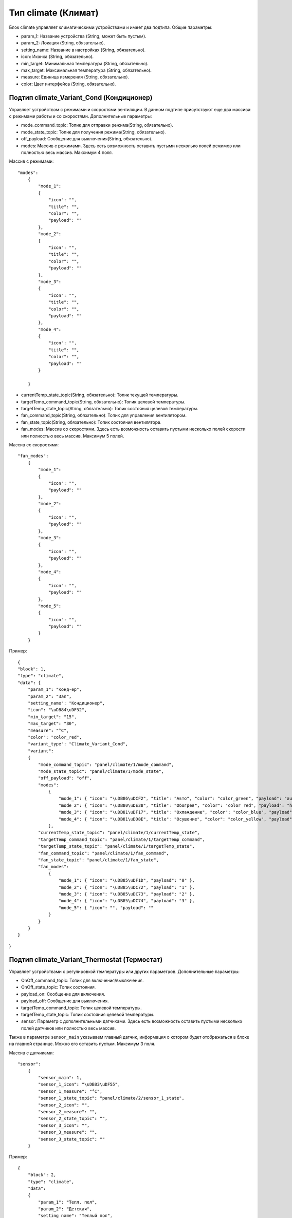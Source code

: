 Тип climate (Климат)
====================

Блок climate управляет климатическими устройствами и имеет два подтипа. Общие параметры:

* param_1: Название устройства (String, может быть пустым).
* param_2: Локация (String, обязательно).
* setting_name: Название в настройках (String, обязательно).
* icon: Иконка (String, обязательно).
* min_target: Минимальная температура (String, обязательно).
* max_target: Максимальная температура (String, обязательно).
* measure: Единица измерения (String, обязательно).
* color: Цвет интерфейса (String, обязательно).

Подтип climate_Variant_Cond (Кондиционер)
------------------------------------------

Управляет устройством с режимами и скоростями вентиляции. В данном подтипе присутствуют еще два массива:
с режимами работы и со скоростями. Дополнительные параметры:

* mode_command_topic: Топик для отправки режима(String, обязательно).
* mode_state_topic: Топик для получения режима(String, обязательно).
* off_payload: Сообщение для выключения(String, обязательно).
* modes: Массив с режимами. Здесь есть возможность оставить пустыми несколько полей режимов или полностью весь массив. Максимум 4 поля.

Массив с режимами::

    "modes": 
        {
            "mode_1": 
            {
                "icon": "", 
                "title": "", 
                "color": "", 
                "payload": "" 
            },
            "mode_2": 
            {
                "icon": "", 
                "title": "", 
                "color": "", 
                "payload": "" 
            },
            "mode_3": 
            {
                "icon": "", 
                "title": "", 
                "color": "", 
                "payload": "" 
            },
            "mode_4": 
            {
                "icon": "", 
                "title": "", 
                "color": "", 
                "payload": "" 
            }

        }

* currentTemp_state_topic(String, обязательно): Топик текущей температуры.
* targetTemp_command_topic(String, обязательно): Топик целевой температуры.
* targetTemp_state_topic(String, обязательно): Топик состояния целевой температуры.
* fan_command_topic(String, обязательно): Топик для управления вентилятором.
* fan_state_topic(String, обязательно): Топик состояния вентилятора.
* fan_modes: Массив со скоростями. Здесь есть возможность оставить пустыми несколько полей скорости или полностью весь массив. Максимум 5 полей.

Массив со скоростями::

    "fan_modes": 
        {
            "mode_1": 
            {
                "icon": "", 
                "payload": ""
            },
            "mode_2": 
            {
                "icon": "", 
                "payload": ""
            },
            "mode_3": 
            {
                "icon": "", 
                "payload": "" 
            },
            "mode_4": 
            {
                "icon": "", 
                "payload": ""
            },
            "mode_5": 
            {
                "icon": "", 
                "payload": ""
            }
        }

Пример::

    {
    "block": 1,
    "type": "climate",
    "data": {
        "param_1": "Конд-ер",
        "param_2": "Зал",
        "setting_name": "Кондиционер",
        "icon": "\uDB84\uDF52",
        "min_target": "15",
        "max_target": "30",
        "measure": "°С",
        "color": "color_red",
        "variant_type": "Climate_Variant_Cond",
        "variant": 
        {
            "mode_command_topic": "panel/climate/1/mode_command",
            "mode_state_topic": "panel/climate/1/mode_state",
            "off_payload": "off",
            "modes": 
                {
                    "mode_1": { "icon": "\uDB86\uDCF2", "title": "Авто", "color": "color_green", "payload": "auto" },
                    "mode_2": { "icon": "\uDB80\uDE38", "title": "Обогрев", "color": "color_red", "payload": "heat" },
                    "mode_3": { "icon": "\uDB81\uDF17", "title": "Охлаждение", "color": "color_blue", "payload": "cool" },
                    "mode_4": { "icon": "\uDB81\uDD8E", "title": "Осушение", "color": "color_yellow", "payload": "dry" }
                },
            "currentTemp_state_topic": "panel/climate/1/currentTemp_state",
            "targetTemp_command_topic": "panel/climate/1/targetTemp_command",
            "targetTemp_state_topic": "panel/climate/1/targetTemp_state",
            "fan_command_topic": "panel/climate/1/fan_command",
            "fan_state_topic": "panel/climate/1/fan_state",
            "fan_modes": 
                {
                    "mode_1": { "icon": "\uDB85\uDF1D", "payload": "0" },
                    "mode_2": { "icon": "\uDB85\uDC72", "payload": "1" },
                    "mode_3": { "icon": "\uDB85\uDC73", "payload": "2" },
                    "mode_4": { "icon": "\uDB85\uDC74", "payload": "3" },
                    "mode_5": { "icon": "", "payload": "" 
                }
            }
        }
    }
}

Подтип climate_Variant_Thermostat (Термостат)
---------------------------------------------

Управляет устройствами с регулировкой температуры или других параметров. Дополнительные параметры:

* OnOff_command_topic: Топик для включения/выключения.
* OnOff_state_topic: Топик состояния.
* payload_on: Сообщение для включения.
* payload_off: Сообщение для выключения.
* targetTemp_command_topic: Топик целевой температуры.
* targetTemp_state_topic: Топик состояния целевой температуры.
* sensor: Параметр с дополнительными датчиками. Здесь есть возможность оставить пустыми несколько полей датчиков или полностью весь массив. 
Также в параметре ``sensor_main`` указываем главный датчик, информация о котором будет отображаться в блоке на главной странице. Можно его оставить пустым. Максимум 3 поля.

Массив с датчиками::

    "sensor": 
        {
            "sensor_main": 1,
            "sensor_1_icon": "\uDB83\uDF55",
            "sensor_1_measure": "°С",
            "sensor_1_state_topic": "panel/climate/2/sensor_1_state",
            "sensor_2_icon": "",
            "sensor_2_measure": "",
            "sensor_2_state_topic": "",
            "sensor_3_icon": "",
            "sensor_3_measure": "",
            "sensor_3_state_topic": ""
        }


Пример::

    {
        "block": 2,
        "type": "climate",
        "data": 
        {
            "param_1": "Тепл. пол",
            "param_2": "Детская",
            "setting_name": "Теплый пол",
            "icon": "\uDB86\uDEAF",
            "min_target": "18",
            "max_target": "30",
            "measure": "°С",
            "color": "color_red",
            "variant_type": "Climate_Variant_Thermostat",
            "variant": 
            {
                "OnOff_command_topic": "panel/climate/2/OnOff_command",
                "OnOff_state_topic": "panel/climate/2/OnOff_state",
                "payload_on": "1",
                "payload_off": "0",
                "targetTemp_command_topic": "panel/climate/2/targetTemp_command",
                "targetTemp_state_topic": "panel/climate/2/targetTemp_state",
                "sensor": 
                {
                    "sensor_main": 1,
                    "sensor_1_icon": "\uDB83\uDF55",
                    "sensor_1_measure": "°С",
                    "sensor_1_state_topic": "panel/climate/2/sensor_1_state",
                    "sensor_2_icon": "",
                    "sensor_2_measure": "",
                    "sensor_2_state_topic": "",
                    "sensor_3_icon": "",
                    "sensor_3_measure": "",
                    "sensor_3_state_topic": ""
                }
            }
        }
    }